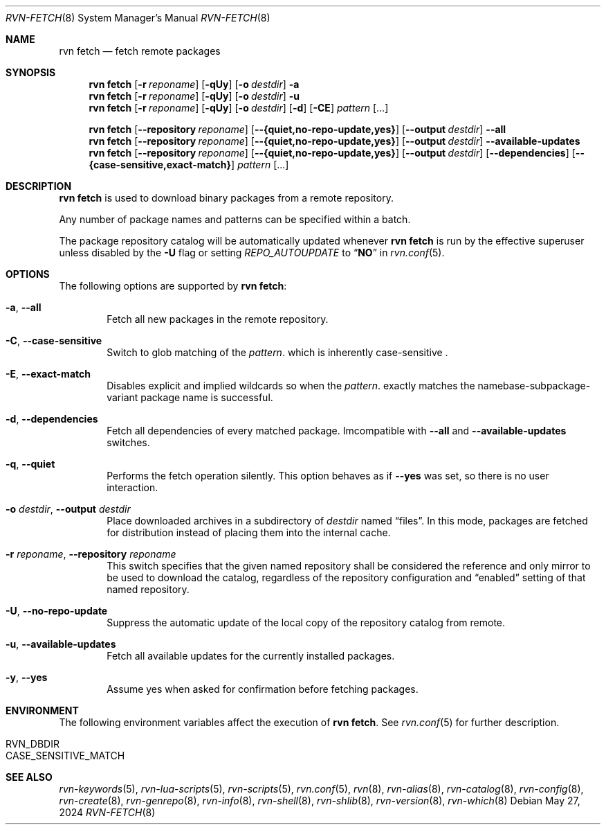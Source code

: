 .Dd May 27, 2024
.Dt RVN-FETCH 8
.Os
.Sh NAME
.Nm "rvn fetch"
.Nd fetch remote packages
.Sh SYNOPSIS
.Nm
.Op Fl r Ar reponame
.Op Fl qUy
.Op Fl o Ar destdir
.Fl a
.Nm
.Op Fl r Ar reponame
.Op Fl qUy
.Op Fl o Ar destdir
.Fl u
.Nm
.Op Fl r Ar reponame
.Op Fl qUy
.Op Fl o Ar destdir
.Op Fl d
.Op Fl CE
.Ar pattern
.Op ...
.Pp
.Nm
.Op Cm --repository Ar reponame
.Op Cm --{quiet,no-repo-update,yes}
.Op Cm --output Ar destdir
.Cm --all
.Nm
.Op Cm --repository Ar reponame
.Op Cm --{quiet,no-repo-update,yes}
.Op Cm --output Ar destdir
.Cm --available-updates
.Nm
.Op Cm --repository Ar reponame
.Op Cm --{quiet,no-repo-update,yes}
.Op Cm --output Ar destdir
.Op Cm --dependencies
.Op Cm --{case-sensitive,exact-match}
.Ar pattern
.Op ...
.Sh DESCRIPTION
.Nm
is used to download binary packages from a remote repository.
.Pp
Any number of package names and patterns can be specified within
a batch.
.Pp
The package repository catalog will be automatically updated whenever
.Nm
is run by the effective superuser unless disabled by the
.Fl U
flag or setting
.Va REPO_AUTOUPDATE
to
.Dq Li NO
in
.Xr rvn.conf 5 .
.Sh OPTIONS
The following options are supported by
.Nm :
.Bl -tag -width xxxx
.It Fl a , Cm --all
Fetch all new packages in the remote repository.
.It Fl C , Cm --case-sensitive
Switch to glob matching of the
.Ar pattern .
which is inherently case-sensitive .
.It Fl E , Cm --exact-match
Disables explicit and implied wildcards so when the
.Ar pattern .
exactly matches the namebase-subpackage-variant
package name is successful.
.It Fl d , Cm --dependencies
Fetch all dependencies of every matched package.
Imcompatible with
.Cm --all
and
.Cm --available-updates
switches.
.It Fl q , Cm --quiet
Performs the fetch operation silently.
This option behaves as if
.Cm --yes
was set, so there is no user interaction.
.It Fl o Ar destdir , Cm --output Ar destdir
Place downloaded archives in a subdirectory of
.Ar destdir
named
.Dq files .
In this mode, packages are fetched for distribution instead of
placing them into the internal cache.
.It Fl r Ar reponame , Cm --repository Ar reponame
This switch specifies that the given named repository shall be
considered the reference and only mirror to be used to download the
catalog, regardless of the repository configuration and
.Dq enabled
setting of that named repository.
.It Fl U , Fl -no-repo-update
Suppress the automatic update of the local copy of the repository catalog
from remote.
.It Fl u , Cm --available-updates
Fetch all available updates for the currently installed packages.
.It Fl y , Cm --yes
Assume yes when asked for confirmation before fetching packages.
.El
.Sh ENVIRONMENT
The following environment variables affect the execution of
.Nm .
See
.Xr rvn.conf 5
for further description.
.Bl -tag -width ".Ev NO_DESCRIPTIONS"
.It Ev RVN_DBDIR
.It Ev CASE_SENSITIVE_MATCH
.El
.Sh SEE ALSO
.Xr rvn-keywords 5 ,
.Xr rvn-lua-scripts 5 ,
.Xr rvn-scripts 5 ,
.Xr rvn.conf 5 ,
.Xr rvn 8 ,
.Xr rvn-alias 8 ,
.Xr rvn-catalog 8 ,
.Xr rvn-config 8 ,
.Xr rvn-create 8 ,
.Xr rvn-genrepo 8 ,
.Xr rvn-info 8 ,
.Xr rvn-shell 8 ,
.Xr rvn-shlib 8 ,
.Xr rvn-version 8 ,
.Xr rvn-which 8
